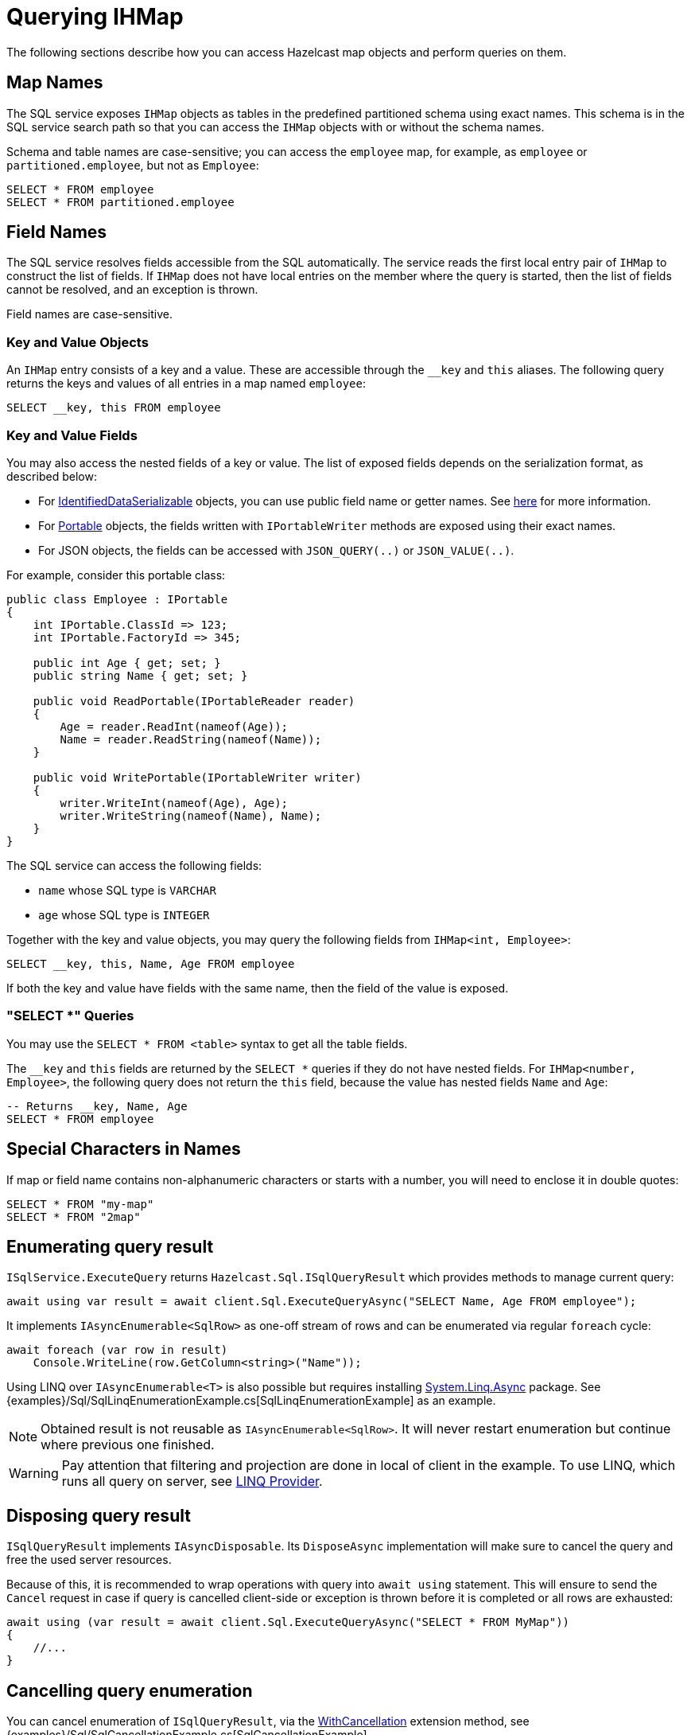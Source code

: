 = Querying IHMap

The following sections describe how you can access Hazelcast map objects and perform queries on them.

== Map Names

The SQL service exposes `IHMap` objects as tables in the predefined partitioned schema using exact names. This schema is in the SQL service search path so that you can access the `IHMap` objects with or without the schema names.

Schema and table names are case-sensitive; you can access the `employee` map, for example, as `employee` or `partitioned.employee`, but not as `Employee`:

[source,sql]
----
SELECT * FROM employee
SELECT * FROM partitioned.employee
----

== Field Names

The SQL service resolves fields accessible from the SQL automatically. The service reads the first local entry pair of `IHMap` to construct the list of fields. If `IHMap` does not have local entries on the member where the query is started, then the list of fields cannot be resolved, and an exception is thrown.

Field names are case-sensitive.

=== Key and Value Objects

An `IHMap` entry consists of a key and a value. These are accessible through the `__key` and `this` aliases. The following query returns the keys and values of all entries in a map named `employee`:

[source,sql]
----
SELECT __key, this FROM employee
----

=== Key and Value Fields

You may also access the nested fields of a key or value. The list of exposed fields depends on the serialization format, as described below:

* For xref:serialization:ids.adoc[IdentifiedDataSerializable] objects, you can use public field name or getter names. See xref:hazelcast:sql:querying-maps-sql.adoc[here] for more information.
* For xref:serialization:portable.adoc[Portable] objects, the fields written with `IPortableWriter` methods are exposed using their exact names.
* For JSON objects, the fields can be accessed with `JSON_QUERY(..)` or `JSON_VALUE(..)`.

For example, consider this portable class:

[source,csharp]
----
public class Employee : IPortable
{
    int IPortable.ClassId => 123;
    int IPortable.FactoryId => 345;

    public int Age { get; set; }
    public string Name { get; set; }

    public void ReadPortable(IPortableReader reader)
    {
        Age = reader.ReadInt(nameof(Age));
        Name = reader.ReadString(nameof(Name));
    }

    public void WritePortable(IPortableWriter writer)
    {
        writer.WriteInt(nameof(Age), Age);
        writer.WriteString(nameof(Name), Name);
    }
}
----

The SQL service can access the following fields:

* `name` whose SQL type is `VARCHAR`
* `age` whose SQL type is `INTEGER`

Together with the key and value objects, you may query the following fields from `IHMap<int, Employee>`:

[source,sql]
----
SELECT __key, this, Name, Age FROM employee
----

If both the key and value have fields with the same name, then the field of the value is exposed.

=== "SELECT *" Queries

You may use the `SELECT * FROM <table>` syntax to get all the table fields.

The `__key` and `this` fields are returned by the `SELECT *` queries if they do not have nested fields. For `IHMap<number, Employee>`, the following query does not return the `this` field, because the value has nested fields `Name` and `Age`:

[source,sql]
----
-- Returns __key, Name, Age
SELECT * FROM employee
----

== Special Characters in Names

If map or field name contains non-alphanumeric characters or starts with a number, you will need to enclose it in double quotes:

[source,csharp]
----
SELECT * FROM "my-map"
SELECT * FROM "2map"
----

== Enumerating query result

`ISqlService.ExecuteQuery` returns `Hazelcast.Sql.ISqlQueryResult` which provides methods to manage current query:

[source,csharp]
----
await using var result = await client.Sql.ExecuteQueryAsync("SELECT Name, Age FROM employee");
----

It implements `IAsyncEnumerable<SqlRow>` as one-off stream of rows and can be enumerated via regular `foreach` cycle:

[source,csharp]
----
await foreach (var row in result)
    Console.WriteLine(row.GetColumn<string>("Name"));
----

Using LINQ over `IAsyncEnumerable<T>` is also possible but requires installing https://www.nuget.org/packages/System.Linq.Async[System.Linq.Async] package. See {examples}/Sql/SqlLinqEnumerationExample.cs[SqlLinqEnumerationExample] as an example.

NOTE: Obtained result is not reusable as `IAsyncEnumerable<SqlRow>`. It will never restart enumeration but continue where previous one finished.

WARNING: Pay attention that filtering and projection are done in local of client in the example. To use LINQ, which runs all query on server, see <<linq-provider, LINQ Provider>>.

== Disposing query result

`ISqlQueryResult` implements `IAsyncDisposable`. Its `DisposeAsync` implementation will make sure to cancel the query and free the used server resources.

Because of this, it is recommended to wrap operations with query into `await using` statement. This will ensure to send the `Cancel` request in case if query is cancelled client-side or exception is thrown before it is completed or all rows are exhausted:

[source,csharp]
----
await using (var result = await client.Sql.ExecuteQueryAsync("SELECT * FROM MyMap"))
{
    //...
}
----

== Cancelling query enumeration

You can cancel enumeration of `ISqlQueryResult`, via the https://docs.microsoft.com/en-us/dotnet/api/system.threading.tasks.taskasyncenumerableextensions.withcancellation[WithCancellation] extension method, see {examples}/Sql/SqlCancellationExample.cs[SqlCancellationExample].

If you're using `System.Linq.Async` package, you can also pass `CancellationToken` to `ToListAsync`, `ToArrayAsync` and related methods.

NOTE: At the moment cancellation doesn't work during server query itself. Cancellation will stop the enumeration before fetching next page or switching to the next row of the current page, but won't stop executing request. This will be fixed in the later versions.

== LINQ Provider

WARNING: LINQ support is currently in BETA stage. There may be breaking changes on further releases.

You can use the programmatic LINQ functions instead of string SQL statements to query over your distributed map.
To benefit from LINQ support, you should add the `Hazelcast.Net.Linq.Async` package as a dependency. The package is an
extension of `Hazelcast.Net`; it depends on it. The provider uses Hazelcast .Net Client underneath. Both packages are in NuGet. 

=== Supported LINQ Operations

- Where
- Select

=== Remarks

LINQ provider translates your expression to SQL statements, and send it to server via SQL Service of the Client. 
It requires the same steps as SQL. The map should be mapped on the server side, and your property names should match 
with configured column names on mapping. For primitive types `__key` and `this` keywords will be used. For complex types,
property name will be used as it is. Also, note that properties should be publicly-settable. Otherwise, the result object cannot be
reconstructed. To reach the provider, `AsAsyncQueryable()` should be invoked. You can async enumerate over the query object. `ToXXXAsync()`
extensions are not supported at the moment.

https://docs.hazelcast.com/hazelcast/latest/sql/mapping-to-maps[More details about mapping].

=== Example

[source,csharp]
----
var map2 = await client.GetMapAsync<int, string>("simpleMap");
var query = map2.AsAsyncQueryable() // Access to LINQ provider of the map.
                .Where(p => p.Key > 10); // Query entries by key is bigger than 10.
await foreach (var entry in query)
      Console.WriteLine($"Key: {entry.Key}, Value: {entry.Value}");
      
// The SQL statement that will be produced for the query above.      
// SELECT m0.__key, m0.this FROM simpleMap m0 WHERE (m0.__key > ?)"
----

Here, `AsAsyncQueryable()` extension method comes with `Hazelcast.Net.Linq.Async`, and it returns the LINQ provider.
You can add your queries over `query` object. You can execute and consume the query result with `await foreach`. 
In this context, we did not project over the original type. So, the `entry` will be `HKeyValuePair` struct. 
You can reach key and value of the entry. 

Execution and data fetching will be invoked when enumeration is started. The provider generate the query and execute it 
with client's configuration.

NOTE: In the future, we are planning to have options that can configure LINQ provider, such as the cursor size of a SQL query or naming convention of properties.

Visit for other examples to `Hazelcast.Net.Examples` on https://github.com/hazelcast/hazelcast-csharp-client/tree/master/src/Hazelcast.Net.Examples/Sql[GitHub].


